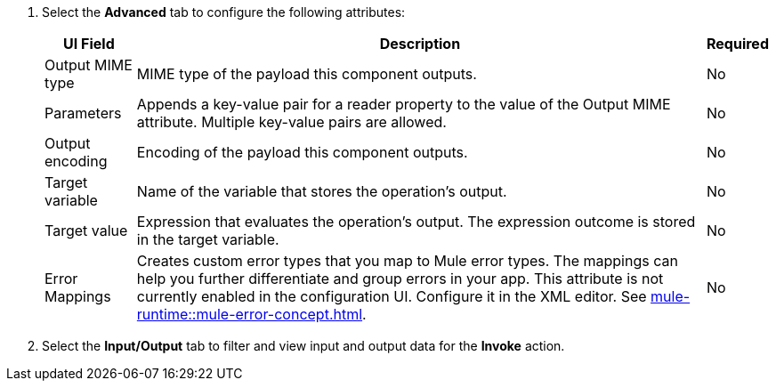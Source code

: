 //Used in the configure-java-module-acb file for Java Module configuration in ACB

// tag::advanced-tab-attributes[]
. Select the *Advanced* tab to configure the following attributes: 
+
[%header%autowidth.spread]
|===
| UI Field | Description | Required
| Output MIME type | MIME type of the payload this component outputs.| No
| Parameters | Appends a key-value pair for a reader property to the value of the Output MIME attribute. Multiple key-value pairs are allowed.| No
| Output encoding | Encoding of the payload this component outputs. | No
| Target variable | Name of the variable that stores the operation's output. | No
| Target value | Expression that evaluates the operation's output. The expression outcome is stored in the target variable. | No
| Error Mappings a| Creates custom error types that you map to Mule error types. The mappings can help you further differentiate and group errors in your app. This attribute is not currently enabled in the configuration UI. Configure it in the XML editor. See xref:mule-runtime::mule-error-concept.adoc[]. | No
|===
. Select the *Input/Output* tab to filter and view input and output data for the *Invoke* action.
// end::advanced-tab-attributes[]
